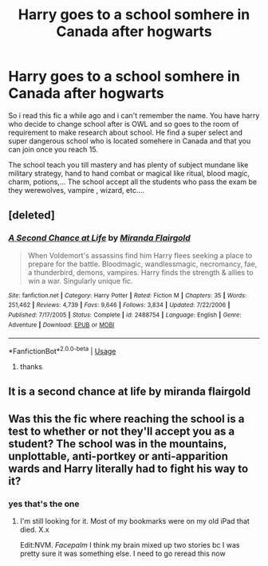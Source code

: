 #+TITLE: Harry goes to a school somhere in Canada after hogwarts

* Harry goes to a school somhere in Canada after hogwarts
:PROPERTIES:
:Author: dreamthenightmare
:Score: 1
:DateUnix: 1592488778.0
:DateShort: 2020-Jun-18
:FlairText: What's That Fic?
:END:
So i read this fic a while ago and i can't remember the name. You have harry who decide to change school after is OWL and so goes to the room of requirement to make research about school. He find a super select and super dangerous school who is located somehere in Canada and that you can join once you reach 15.

The school teach you till mastery and has plenty of subject mundane like military strategy, hand to hand combat or magical like ritual, blood magic, charm, potions,... The school accept all the students who pass the exam be they werewolves, vampire , wizard, etc....


** [deleted]
:PROPERTIES:
:Score: 2
:DateUnix: 1592521835.0
:DateShort: 2020-Jun-19
:END:

*** [[https://www.fanfiction.net/s/2488754/1/][*/A Second Chance at Life/*]] by [[https://www.fanfiction.net/u/100447/Miranda-Flairgold][/Miranda Flairgold/]]

#+begin_quote
  When Voldemort's assassins find him Harry flees seeking a place to prepare for the battle. Bloodmagic, wandlessmagic, necromancy, fae, a thunderbird, demons, vampires. Harry finds the strength & allies to win a war. Singularly unique fic.
#+end_quote

^{/Site/:} ^{fanfiction.net} ^{*|*} ^{/Category/:} ^{Harry} ^{Potter} ^{*|*} ^{/Rated/:} ^{Fiction} ^{M} ^{*|*} ^{/Chapters/:} ^{35} ^{*|*} ^{/Words/:} ^{251,462} ^{*|*} ^{/Reviews/:} ^{4,739} ^{*|*} ^{/Favs/:} ^{9,646} ^{*|*} ^{/Follows/:} ^{3,834} ^{*|*} ^{/Updated/:} ^{7/22/2006} ^{*|*} ^{/Published/:} ^{7/17/2005} ^{*|*} ^{/Status/:} ^{Complete} ^{*|*} ^{/id/:} ^{2488754} ^{*|*} ^{/Language/:} ^{English} ^{*|*} ^{/Genre/:} ^{Adventure} ^{*|*} ^{/Download/:} ^{[[http://www.ff2ebook.com/old/ffn-bot/index.php?id=2488754&source=ff&filetype=epub][EPUB]]} ^{or} ^{[[http://www.ff2ebook.com/old/ffn-bot/index.php?id=2488754&source=ff&filetype=mobi][MOBI]]}

--------------

*FanfictionBot*^{2.0.0-beta} | [[https://github.com/tusing/reddit-ffn-bot/wiki/Usage][Usage]]
:PROPERTIES:
:Author: FanfictionBot
:Score: 1
:DateUnix: 1592521848.0
:DateShort: 2020-Jun-19
:END:

**** thanks
:PROPERTIES:
:Author: dreamthenightmare
:Score: 2
:DateUnix: 1592522826.0
:DateShort: 2020-Jun-19
:END:


** It is a second chance at life by miranda flairgold
:PROPERTIES:
:Author: imrandom1231
:Score: 1
:DateUnix: 1597605125.0
:DateShort: 2020-Aug-16
:END:


** Was this the fic where reaching the school is a test to whether or not they'll accept you as a student? The school was in the mountains, unplottable, anti-portkey or anti-apparition wards and Harry literally had to fight his way to it?
:PROPERTIES:
:Author: couchfly
:Score: 0
:DateUnix: 1592493757.0
:DateShort: 2020-Jun-18
:END:

*** yes that's the one
:PROPERTIES:
:Author: dreamthenightmare
:Score: 1
:DateUnix: 1592511087.0
:DateShort: 2020-Jun-19
:END:

**** I'm still looking for it. Most of my bookmarks were on my old iPad that died. X.x

Edit:NVM. /Facepalm/ I think my brain mixed up two stories bc I was pretty sure it was something else. I need to go reread this now
:PROPERTIES:
:Author: couchfly
:Score: 1
:DateUnix: 1592521902.0
:DateShort: 2020-Jun-19
:END:
